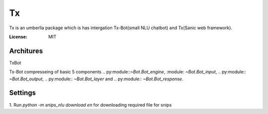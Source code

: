 Tx
==

Tx is an umberlla package which is has intergation Tx-Bot(small NLU chatbot) and Tx(Sanic web framework).

.. image:: https://img.shields.io/badge/built%20with-Cookiecutter%Sanic-ff69b4.svg
     :target: https://github.com/harshanarayana/cookiecutter-sanic
     :alt: Built with Cookiecutter Sanic


:License: MIT

Architures
--------------

TxBot


Tx-Bot compresseing of basic 5 components .. py:module::`~Bot.Bot_engine`, :module: `~Bot.Bot_input`, .. py:module:: `~Bot.Bot_output`, .. py:module::  `~Bot.Bot_layer` and .. py:module::  `~Bot.Bot_response`.

.. image:: TxBot_arc.jpg
     :alt: TxBot Articures





Settings
--------------

1. Run `python -m snips_nlu download en` for downloading required
file for snips